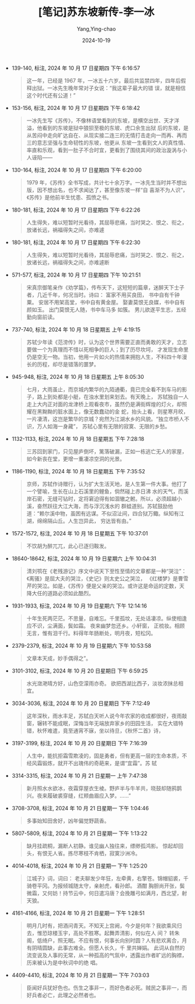 :PROPERTIES:
:ID:       6e7b2ace-4ab5-4f22-ab4a-1b5c272ec588
:END:
#+TITLE: [笔记]苏东坡新传-李一冰
#+AUTHOR: Yang,Ying-chao
#+DATE:   2024-10-19
#+OPTIONS:  ^:nil H:5 num:t toc:2 \n:nil ::t |:t -:t f:t *:t tex:t d:(HIDE) tags:not-in-toc
#+STARTUP:   oddeven lognotestate
#+SEQ_TODO: TODO(t) INPROGRESS(i) WAITING(w@) | DONE(d) CANCELED(c@)
#+LANGUAGE: en
#+TAGS:     noexport(n)
#+EXCLUDE_TAGS: noexport
#+FILETAGS: :sudongpoxinc:note:ireader:

- 139-140, 标注, 2024 年 10 月 17 日星期四 下午 6:16:57
  # note_md5: cd28ae3057c67e0427f2f9a36216ea22
  #+BEGIN_QUOTE
  这一年，已经是 1967 年，一冰五十六岁。最后共监禁四年，四年后假释出狱。一冰先生晚年常对子女说：“我这辈子最大的错
  误，就是相信这个时代还有公道！”
  #+END_QUOTE

- 153-156, 标注, 2024 年 10 月 17 日星期四 下午 6:18:42
  # note_md5: a48c1d8fb4c21ba17458f7a665841bd6
  #+BEGIN_QUOTE
  一冰先生写《苏传》，不像林语堂看到的东坡，是横空出世、天才洋溢，他看到的东坡是狱中狼狈至极的东坡、虎口余生出狱
  后的东坡，是从苦闷中走向旷达自在、从现实接二连三的无情打击走向一而再、再而三的意志坚强与生命韧性的东坡，他更从
  东坡一生看到文人的真性情、率直和乐观，看到一肚子不合时宜，更看到了围绕其间的政治漩涡与小人诬陷——
  #+END_QUOTE

- 130-164, 标注, 2024 年 10 月 17 日星期四 下午 6:20:00
  # note_md5: 791824633b7c4b6358449ce5e1c65ff7
  #+BEGIN_QUOTE
  1979 年，《苏传》全书写成，共计七十余万字。一冰先生当时并不想出版，因不想出名，也不求闻达了，甚至像东坡一样“自
  喜渐不为人识”，《苏传》是他前半生忧患、孤愤之书。
  #+END_QUOTE

- 180-181, 标注, 2024 年 10 月 17 日星期四 下午 6:22:26
  # note_md5: 3d35db039e363040a5329197a7ecb567
  #+BEGIN_QUOTE
  人生得失，难以短暂时光看待，其屈辱悲痛，当时哭之、恨之、衔之，放诸长远，祸福得失之间，亦难遽
  #+END_QUOTE

- 180-181, 标注, 2024 年 10 月 17 日星期四 下午 6:22:30
  # note_md5: 690cd9e94d2f305323f570d003680d3b
  #+BEGIN_QUOTE
  人生得失，难以短暂时光看待，其屈辱悲痛，当时哭之、恨之、衔之，放诸长远，祸福得失之间，亦难遽断
  #+END_QUOTE

- 571-577, 标注, 2024 年 10 月 17 日星期四 下午 10:21:51
  # note_md5: 973c375d386217e7bff66922b3604e38
  #+BEGIN_QUOTE
  宋真宗御笔亲作《劝学篇》，传布天下，这短短的篇章，迷醉天下士子者，几近千年，何况当时。诗曰： 富家不用买良田，
  书中自有千钟粟。 安居不用架高堂，书中自有黄金屋。 娶妻莫恨无良媒，书中自有颜如玉。 出门莫恨无人随，书中车马多
  如簇。 男儿欲遂平生志，五经勤向窗前读。
  #+END_QUOTE

- 737-740, 标注, 2024 年 10 月 18 日星期五 上午 4:19:15
  # note_md5: e79b02d6c0692fa9e07ee90acd06542f
  #+BEGIN_QUOTE
  苏轼少年读《范滂传》时，认为这个世界需要正直而勇敢的天才，立志要做一个为真理而不惜以死相争的巨人；到了历尽坎坷，
  才发现生命里仍是空无一物。当初，他用一片如火的热情来拥抱人生，不料四十年漫长的历程，却尽是错落的噩梦。
  #+END_QUOTE

- 945-948, 标注, 2024 年 10 月 18 日星期五 上午 8:05:30
  # note_md5: facf42c9d9d99232a165ded1d664c0a1
  #+BEGIN_QUOTE
  七月，大雨虽止，而京城内繁华的九陌通衢，竟已完全看不到车马的影子，路上到处都是小艇，在浊水里划来划去。有天晚上，
  苏轼独自一人走上大内正对面的龙津桥上观看夜市，虽然仍是满街辉煌的灯火，却照耀在黑黝黝的脏水面上，像无数蠢动的金
  蛇，抬头上看，则星寒月皎，一片凄清，这岂是繁华的京城？宛然为江湖水乡的风貌。“独立市桥人不识，万人如海一身藏”，
  苏轼心里有无限的寂寞、无限的乡愁。
  #+END_QUOTE

- 1132-1133, 标注, 2024 年 10 月 18 日星期五 下午 7:28:18
  # note_md5: 75864496cc0bc692d1ed050610ed243c
  #+BEGIN_QUOTE
  三苏回到家门，只见屋庐倒坏，篱落破漏，正如一栋逃亡无人的家屋，如今新丧在堂，更增一重凄凉空洞的光景。
  #+END_QUOTE

- 1186-1190, 标注, 2024 年 10 月 18 日星期五 下午 7:35:52
  # note_md5: d164fa73239f42b0417e730baf6906f3
  #+BEGIN_QUOTE
  京师，苏轼作诗赠行，认为扩大生活天地，是人生第一件大事。他打了一个譬喻，生长在山上石溪里的鲤鱼，倘然碰上赤日沸
  水的天气，而溪岸石密，无缝可钻时，定将窘迫得有如涸辙之鲋。所以，必须超越小溪，奋然跃往大江大海，而与浮沉浅水的
  群蛙道别。苏轼鼓励他道：“赖尔溪中物，虽困有远谋。不似沼沚间，四合狱万鲰。纵知有江湖，绵绵隔山丘。人生岂异此，
  穷达皆有由。”
  #+END_QUOTE

- 1572-1572, 标注, 2024 年 10 月 18 日星期五 下午 10:37:01
  # note_md5: d27344d2a827f9f59ee4b6f0eee90852
  #+BEGIN_QUOTE
  不饮胡为醉兀兀，此心已逐归鞍发。
  #+END_QUOTE

- 18640-18642, 标注, 2024 年 10 月 19 日星期六 上午 10:04:31
  # note_md5: 3f03a2228a6c2317dac338041ba976d0
  #+BEGIN_QUOTE
  清刘鹗在《老残游记》序文中说天下至性至情的文章都是一种“哭泣”：《离骚》是屈大夫的哭泣，《史记》则太史公之哭泣，
  《红楼梦》是曹雪芹的哭泣。如是，《苏传》便是父亲的哭泣。或许这是命运的定数，天降大任的道路必须如此酷烈。
  #+END_QUOTE

- 1931-1933, 标注, 2024 年 10 月 19 日星期六 下午 12:14:16
  # note_md5: 23e83b0e268d1da7119df8b4eb16190b
  #+BEGIN_QUOTE
  十年生死两茫茫。不思量，自难忘。千里孤坟，无处话凄凉。纵使相逢应不识，尘满面，鬓如霜。 夜来幽梦忽还乡。小轩窗，
  正梳妆。相顾无言，惟有泪千行。料得年年肠断处，明月夜，短松冈。
  #+END_QUOTE

- 2379-2379, 标注, 2024 年 10 月 19 日星期六 下午 10:53:58
  # note_md5: 1341052f62d271014912bec45466f8a8
  #+BEGIN_QUOTE
  文章本天成，妙手偶得之”。
  #+END_QUOTE

- 3101-3102, 标注, 2024 年 10 月 20 日星期日 下午 6:59:25
  # note_md5: f3c5f17956764446a9118670eba4b84f
  #+BEGIN_QUOTE
  水光潋滟晴方好，山色空濛雨亦奇。 欲把西湖比西子，淡妆浓抹总相宜。
  #+END_QUOTE

- 3034-3036, 标注, 2024 年 10 月 20 日星期日 下午 7:12:49
  # note_md5: 4f927b7c079096cae956ec9f11845cd6
  #+BEGIN_QUOTE
  这年深秋，雨水丰足，苏轼白天听人说今年农家的收成都很好，夜雨敲窗，辗转不能成眠，深悔当年无端放弃家乡的田园生活，
  实在大错特错，秋怀难遣，竟至通宵不寐，坐以待旦，《秋怀二首》诗，
  #+END_QUOTE

- 3197-3199, 标注, 2024 年 10 月 20 日星期日 下午 7:16:39
  # note_md5: 6769bcd064ccad3d4bb4b4e1dc934c9c
  #+BEGIN_QUOTE
  人生中，能抗拒霜雪欺凌的，固是勇者，但有更高一层的生命本质，不经风霜锻炼，就开不出瑰伟的奇葩来，是谓“宜霜”。苏
  轼
  #+END_QUOTE

- 3314-3315, 标注, 2024 年 10 月 21 日星期一 上午 7:47:38
  # note_md5: 37f7d3967399da8deeb00384cf45b66d
  #+BEGIN_QUOTE
  新月照水水欲冰，夜霜穿屋衣生棱。野庐半与牛羊共，晓鼓却随鸦鹊兴。夜来履破裘穿缝，红颊曲眉应入梦。……”
  #+END_QUOTE

- 3708-3708, 标注, 2024 年 10 月 21 日星期一 下午 1:04:46
  # note_md5: 55c9f42df875be9cdd3ac8024de3ce4c
  #+BEGIN_QUOTE
  多事始知田舍好，凶年偏觉野蔬香。
  #+END_QUOTE

- 5807-5809, 标注, 2024 年 10 月 21 日星期一 下午 1:13:22
  # note_md5: 7e7692d698ca0ab2c5d302df7404e5f6
  #+BEGIN_QUOTE
  缺月挂疏桐，漏断人初静。谁见幽人独往来，缥缈孤鸿影。 惊起却回头，有恨无人省。拣尽寒枝不肯栖，寂寞沙洲冷。
  #+END_QUOTE

- 4014-4018, 标注, 2024 年 10 月 21 日星期一 下午 1:25:20
  # note_md5: 873c380dc158521a5c99d2423474ec42
  #+BEGIN_QUOTE
  江城子》词，词曰： 老夫聊发少年狂，左牵黄，右擎苍。锦帽貂裘，千骑卷平冈。为报倾城随太守，亲射虎，看孙郎。 酒酣
  胸胆尚开张，鬓微霜，又何妨！持节云中，何日遣冯唐？会挽雕弓如满月，西北望，射天狼。
  #+END_QUOTE

- 4161-4166, 标注, 2024 年 10 月 21 日星期一 下午 1:28:51
  # note_md5: 38de80fed9d003cbb52e57010a9a1e76
  #+BEGIN_QUOTE
  明月几时有，把酒问青天。不知天上宫阙，今夕是何年？我欲乘风归去，惟恐琼楼玉宇，高处不胜寒。起舞弄清影，何似在人
  间？ 转朱阁，低绮户，照无眠。不应有恨，何事长向别时圆？人有悲欢离合，月有阴晴圆缺，此事古难全。但愿人长久，千
  里共婵娟。 此词从自然的流变说及人事的无常，从一种孤高的气氛中，透露出作者旷远的胸襟，历来被认为是中秋词中的绝
  唱。
  #+END_QUOTE

- 4409-4410, 标注, 2024 年 10 月 21 日星期一 下午 7:03:03
  # note_md5: a8b9e5cd4f102b9bc64be761c2c79bce
  #+BEGIN_QUOTE
  臣闻好兵犹好色也。伤生之事非一，而好色者必死。贼民之事非一，而好兵者必亡，此理之必然者也。
  #+END_QUOTE
